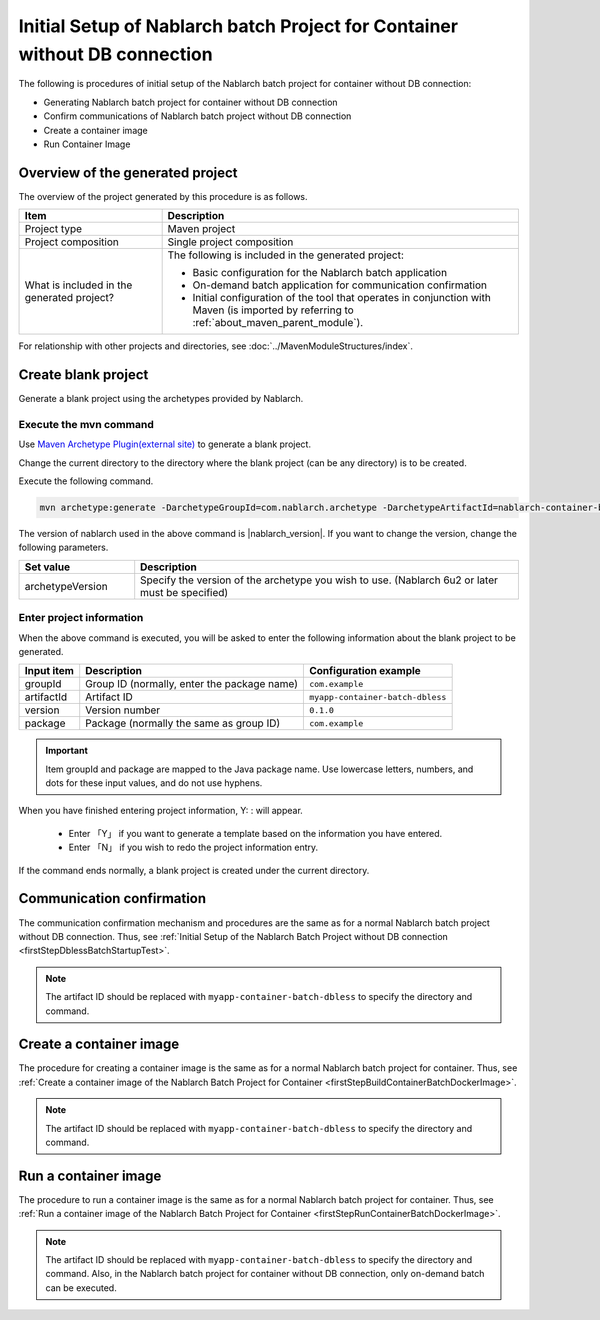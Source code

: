 -----------------------------------------------------------------------------
Initial Setup of Nablarch batch Project for Container without DB connection
-----------------------------------------------------------------------------

The following is procedures of initial setup of the Nablarch batch project for container without DB connection:

* Generating Nablarch batch project for container without DB connection
* Confirm communications of Nablarch batch project without DB connection
* Create a container image
* Run Container Image


Overview of the generated project
----------------------------------------------------------

The overview of the project generated by this procedure is as follows.

.. list-table::
  :header-rows: 1
  :class: white-space-normal
  :widths: 8,20

  * - Item
    - Description
  * - Project type
    - Maven project
  * - Project composition
    - Single project composition
  * - What is included in the generated project?
    - The following is included in the generated project:

      * Basic configuration for the Nablarch batch application
      * On-demand batch application for communication confirmation
      * Initial configuration of the tool that operates in conjunction with Maven (is imported by referring to :ref:`about_maven_parent_module`).


For relationship with other projects and directories, see :doc:`../MavenModuleStructures/index`.

.. _firstStepGenerateContainerBatchDblessBlankProject:

Create blank project
----------------------------------------------------------

Generate a blank project using the archetypes provided by Nablarch.


Execute the mvn command
~~~~~~~~~~~~~~~~~~~~~~~~~~~~~~~~~~
Use `Maven Archetype Plugin(external site) <https://maven.apache.org/archetype/maven-archetype-plugin/usage.html>`_ to generate a blank project.

Change the current directory to the directory where the blank project (can be any directory) is to be created.

Execute the following command.

.. code-block:: bat

  mvn archetype:generate -DarchetypeGroupId=com.nablarch.archetype -DarchetypeArtifactId=nablarch-container-batch-dbless-archetype -DarchetypeVersion={nablarch_version}

The version of nablarch used in the above command is |nablarch_version|. If you want to change the version, change the following parameters.

.. list-table::
  :header-rows: 1
  :class: white-space-normal
  :widths: 6,20

  * - Set value
    - Description
  * - archetypeVersion
    - Specify the version of the archetype you wish to use. (Nablarch 6u2 or later must be specified)

Enter project information
~~~~~~~~~~~~~~~~~~~~~~~~~~~~~~~~~~

When the above command is executed, you will be asked to enter the following information about the blank project to be generated.

=========== ================================================= =======================
Input item  Description                                       Configuration example
=========== ================================================= =======================
groupId      Group ID (normally, enter the package name)      ``com.example``
artifactId   Artifact ID                                      ``myapp-container-batch-dbless``
version      Version number                                   ``0.1.0``
package      Package (normally the same as group ID)          ``com.example``
=========== ================================================= =======================

.. important::
   Item groupId and package are mapped to the Java package name.
   Use lowercase letters, numbers, and dots for these input values, and do not use hyphens.

When you have finished entering project information, Y: : will appear.

 * Enter 「Y」 if you want to generate a template based on the information you have entered.
 * Enter 「N」 if you wish to redo the project information entry.

If the command ends normally, a blank project is created under the current directory.

.. _firstStepContainerBatchDblessStartupTest:

Communication confirmation
-------------------------------------------

The communication confirmation mechanism and procedures are the same as for a normal Nablarch batch project without DB connection. Thus, see :ref:`Initial Setup of the Nablarch Batch Project without DB connection <firstStepDblessBatchStartupTest>`.

.. note::

  The artifact ID should be replaced with ``myapp-container-batch-dbless`` to specify the directory and command.


.. _firstStepBuildContainerBatchDblessDockerImage:

Create a container image
----------------------------------

The procedure for creating a container image is the same as for a normal Nablarch batch project for container. Thus, see :ref:`Create a container image of the Nablarch Batch Project for Container <firstStepBuildContainerBatchDockerImage>`.

.. note::

  The artifact ID should be replaced with ``myapp-container-batch-dbless`` to specify the directory and command.


.. _firstStepRunContainerBatchDblessDockerImage:

Run a container image
----------------------------------

The procedure to run a container image is the same as for a normal Nablarch batch project for container. Thus, see :ref:`Run a container image of the Nablarch Batch Project for Container <firstStepRunContainerBatchDockerImage>`.

.. note::

  The artifact ID should be replaced with ``myapp-container-batch-dbless`` to specify the directory and command.
  Also, in the Nablarch batch project for container without DB connection, only on-demand batch can be executed.
